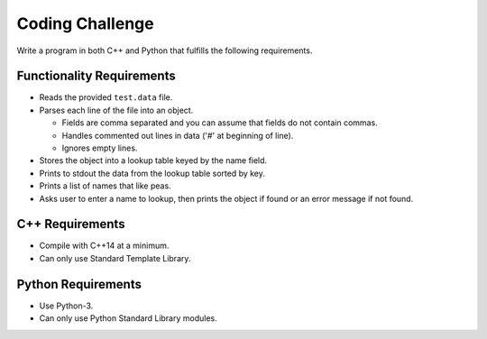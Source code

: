 ==================
 Coding Challenge
==================

Write a program in both C++ and Python that fulfills the following requirements.

Functionality Requirements
--------------------------

* Reads the provided ``test.data`` file.
* Parses each line of the file into an object.

  + Fields are comma separated and you can assume that fields do not contain
    commas.
  + Handles commented out lines in data ('#' at beginning of line).
  + Ignores empty lines.

* Stores the object into a lookup table keyed by the name field.
* Prints to stdout the data from the lookup table sorted by key.
* Prints a list of names that like peas.
* Asks user to enter a name to lookup, then prints the object if found or an
  error message if not found.

C++ Requirements
----------------

* Compile with C++14 at a minimum.
* Can only use Standard Template Library.

Python Requirements
-------------------

* Use Python-3.
* Can only use Python Standard Library modules.
